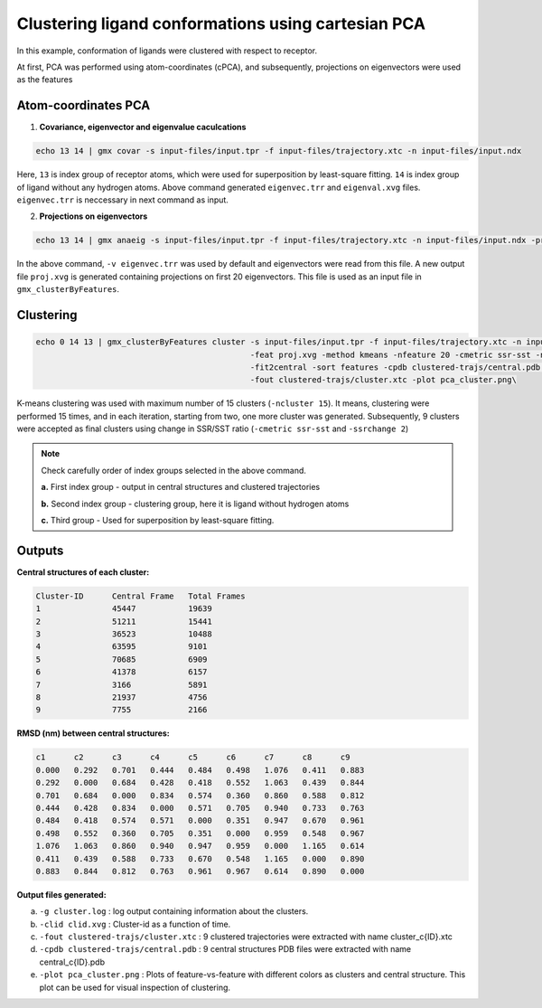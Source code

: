 Clustering ligand conformations using cartesian PCA
=====================================================

In this example, conformation of ligands were clustered with respect to receptor.

At first, PCA was performed using atom-coordinates (cPCA), and subsequently, projections on eigenvectors were used as the features

Atom-coordinates PCA
---------------------

1. **Covariance, eigenvector and eigenvalue caculcations**

.. code-block:: bash
    
    echo 13 14 | gmx covar -s input-files/input.tpr -f input-files/trajectory.xtc -n input-files/input.ndx
    
Here, ``13`` is index group of receptor atoms, which were used for superposition by least-square fitting.
``14`` is index group of ligand without any hydrogen atoms. Above command generated ``eigenvec.trr`` and 
``eigenval.xvg`` files. ``eigenvec.trr`` is neccessary in next command as input.

2. **Projections on eigenvectors**

.. code-block:: bash

    echo 13 14 | gmx anaeig -s input-files/input.tpr -f input-files/trajectory.xtc -n input-files/input.ndx -proj -first 1 -last 20
    
In the above command, ``-v eigenvec.trr`` was used by default and eigenvectors were read from this file.
A new output file ``proj.xvg`` is generated containing projections on first 20 eigenvectors.
This file is used as an input file in ``gmx_clusterByFeatures``.

Clustering
-----------

.. code-block:: bash

    echo 0 14 13 | gmx_clusterByFeatures cluster -s input-files/input.tpr -f input-files/trajectory.xtc -n input-files/input.ndx \
                                                 -feat proj.xvg -method kmeans -nfeature 20 -cmetric ssr-sst -ncluster 15 \
                                                 -fit2central -sort features -cpdb clustered-trajs/central.pdb \
                                                 -fout clustered-trajs/cluster.xtc -plot pca_cluster.png\

K-means clustering was used with maximum number of 15 clusters (``-ncluster 15``). It means, clustering were performed 15 times,
and in each iteration, starting from two, one more cluster was generated. Subsequently, 9 clusters were accepted as final clusters
using change in SSR/SST ratio (``-cmetric ssr-sst`` and ``-ssrchange 2``)

.. note:: Check carefully order of index groups selected in the above command.
          
          **a.** First index group - output in central structures and clustered trajectories
          
          **b.** Second index group - clustering group, here it is ligand without hydrogen atoms
          
          **c.** Third group - Used for superposition by least-square fitting.
          

Outputs
--------

**Central structures of each cluster:**

.. code-block:: bash

    Cluster-ID      Central Frame   Total Frames 
    1               45447           19639
    2               51211           15441
    3               36523           10488
    4               63595           9101
    5               70685           6909
    6               41378           6157
    7               3166            5891
    8               21937           4756
    9               7755            2166



**RMSD (nm) between central structures:**

.. code-block:: bash

    c1      c2      c3      c4      c5      c6      c7      c8      c9
    0.000   0.292   0.701   0.444   0.484   0.498   1.076   0.411   0.883
    0.292   0.000   0.684   0.428   0.418   0.552   1.063   0.439   0.844
    0.701   0.684   0.000   0.834   0.574   0.360   0.860   0.588   0.812
    0.444   0.428   0.834   0.000   0.571   0.705   0.940   0.733   0.763
    0.484   0.418   0.574   0.571   0.000   0.351   0.947   0.670   0.961
    0.498   0.552   0.360   0.705   0.351   0.000   0.959   0.548   0.967
    1.076   1.063   0.860   0.940   0.947   0.959   0.000   1.165   0.614
    0.411   0.439   0.588   0.733   0.670   0.548   1.165   0.000   0.890
    0.883   0.844   0.812   0.763   0.961   0.967   0.614   0.890   0.000
    
    
**Output files generated:**

a. ``-g cluster.log`` : log output containing information about the clusters.
b. ``-clid clid.xvg`` : Cluster-id as a function of time.
c. ``-fout clustered-trajs/cluster.xtc`` : 9 clustered trajectories were extracted with name cluster_c{ID}.xtc
d. ``-cpdb clustered-trajs/central.pdb`` : 9 central structures PDB files were extracted with name central_c{ID}.pdb
e. ``-plot pca_cluster.png`` : Plots of feature-vs-feature with different colors as clusters and central structure.
   This plot can be used for visual inspection of clustering. 

